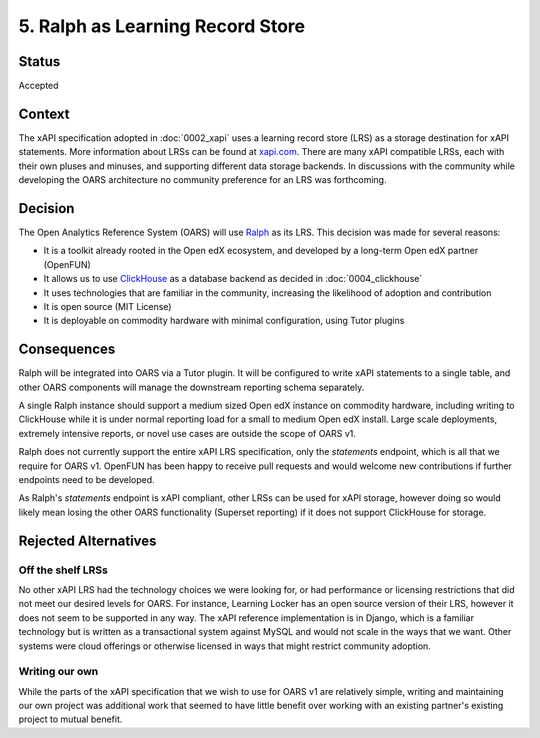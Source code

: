 5. Ralph as Learning Record Store
#################################

Status
******

Accepted

Context
*******

The xAPI specification adopted in :doc:`0002_xapi` uses a learning record store (LRS) as a
storage destination for xAPI statements. More information about LRSs can be found at `xapi.com`_.
There are many xAPI compatible LRSs, each with their own pluses and minuses, and supporting different
data storage backends. In discussions with the community while developing the OARS architecture
no community preference for an LRS was forthcoming.

.. _xapi.com: https://xapi.com/learning-record-store/

Decision
********

The Open Analytics Reference System (OARS) will use `Ralph`_ as its LRS. This decision was made for
several reasons:

- It is a toolkit already rooted in the Open edX ecosystem, and developed by a long-term Open edX partner (OpenFUN)
- It allows us to use `ClickHouse`_ as a database backend as decided in :doc:`0004_clickhouse`
- It uses technologies that are familiar in the community, increasing the likelihood of adoption and contribution
- It is open source (MIT License)
- It is deployable on commodity hardware with minimal configuration, using Tutor plugins


.. _ClickHouse: https://clickhouse.com/
.. _Ralph: https://openfun.github.io/ralph/


Consequences
************

Ralph will be integrated into OARS via a Tutor plugin. It will be configured to write xAPI statements to a
single table, and other OARS components will manage the downstream reporting schema separately.

A single Ralph instance should support a medium sized Open edX instance on commodity hardware,
including writing to ClickHouse while it is under normal reporting load for a small to medium Open edX install.
Large scale deployments, extremely intensive reports, or novel use cases are outside the scope of OARS v1.

Ralph does not currently support the entire xAPI LRS specification, only the `statements` endpoint, which is
all that we require for OARS v1. OpenFUN has been happy to receive pull requests and would welcome new contributions if further endpoints need
to be developed.

As Ralph's `statements` endpoint is xAPI compliant, other LRSs can be used for xAPI storage, however doing so
would likely mean losing the other OARS functionality (Superset reporting) if it does not support ClickHouse
for storage.


Rejected Alternatives
*********************

Off the shelf LRSs
------------------
No other xAPI LRS had the technology choices we were looking for, or had performance or licensing
restrictions that did not meet our desired levels for OARS. For instance, Learning Locker has an open
source version of their LRS, however it does not seem to be supported in any way. The xAPI reference
implementation is in Django, which is a familiar technology but is written as a transactional system
against MySQL and would not scale in the ways that we want. Other systems were cloud offerings or
otherwise licensed in ways that might restrict community adoption.

Writing our own
---------------
While the parts of the xAPI specification that we wish to use for OARS v1 are relatively simple, writing
and maintaining our own project was additional work that seemed to have little benefit over working with
an existing partner's existing project to mutual benefit.
